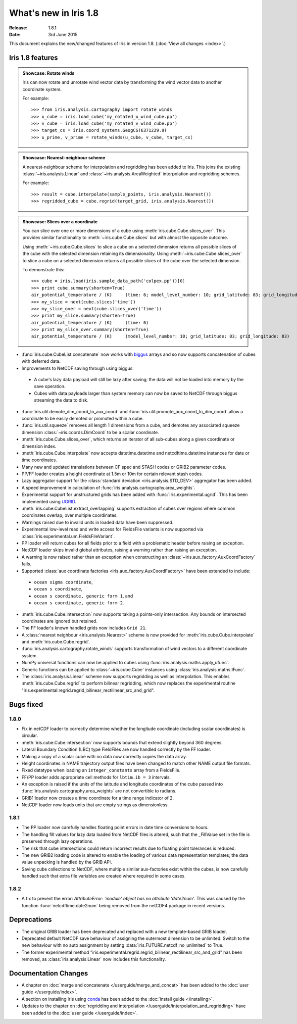 What's new in Iris 1.8
**********************

:Release: 1.8.1
:Date: 3rd June 2015

This document explains the new/changed features of Iris in version 1.8.
(:doc:`View all changes <index>`.)

Iris 1.8 features
=================

.. _showcase:

.. admonition:: Showcase: Rotate winds

    Iris can now rotate and unrotate wind vector data by transforming the wind
    vector data to another coordinate system.

    For example::

        >>> from iris.analysis.cartography import rotate_winds
        >>> u_cube = iris.load_cube('my_rotated_u_wind_cube.pp')
        >>> v_cube = iris.load_cube('my_rotated_v_wind_cube.pp')
        >>> target_cs = iris.coord_systems.GeogCS(6371229.0)
        >>> u_prime, v_prime = rotate_winds(u_cube, v_cube, target_cs)

.. admonition:: Showcase: Nearest-neighbour scheme

    A nearest-neighbour scheme for interpolation and regridding has been added
    to Iris. This joins the existing :class:`~iris.analysis.Linear` and
    :class:`~iris.analysis.AreaWeighted` interpolation and regridding schemes.

    For example::

        >>> result = cube.interpolate(sample_points, iris.analysis.Nearest())
        >>> regridded_cube = cube.regrid(target_grid, iris.analysis.Nearest())

.. admonition:: Showcase: Slices over a coordinate

    You can slice over one or more dimensions of a cube using :meth:`iris.cube.Cube.slices_over`.
    This provides similar functionality to :meth:`~iris.cube.Cube.slices` but with
    almost the opposite outcome.
    
    Using :meth:`~iris.cube.Cube.slices` to slice a cube on a selected dimension returns
    all possible slices of the cube with the selected dimension retaining its dimensionality.
    Using :meth:`~iris.cube.Cube.slices_over` to slice a cube on a selected
    dimension returns all possible slices of the cube over the selected dimension. 
    
    To demonstrate this::

        >>> cube = iris.load(iris.sample_data_path('colpex.pp'))[0]
        >>> print cube.summary(shorten=True)
        air_potential_temperature / (K)     (time: 6; model_level_number: 10; grid_latitude: 83; grid_longitude: 83)
        >>> my_slice = next(cube.slices('time'))
        >>> my_slice_over = next(cube.slices_over('time'))
        >>> print my_slice.summary(shorten=True)
        air_potential_temperature / (K)     (time: 6)
        >>> print my_slice_over.summary(shorten=True)
        air_potential_temperature / (K)     (model_level_number: 10; grid_latitude: 83; grid_longitude: 83)
    

* :func:`iris.cube.CubeList.concatenate` now works with `biggus <http://biggus.readthedocs.org/>`_ arrays and so
  now supports concatenation of cubes with deferred data.
* Improvements to NetCDF saving through using biggus:
 * A cube's lazy data payload will still be lazy after saving; the data will not
   be loaded into memory by the save operation.
 * Cubes with data payloads larger than system memory can now be saved to NetCDF
   through biggus streaming the data to disk.
* :func:`iris.util.demote_dim_coord_to_aux_coord` and :func:`iris.util.promote_aux_coord_to_dim_coord`
  allow a coordinate to be easily demoted or promoted within a cube.
* :func:`iris.util.squeeze` removes all length 1 dimensions from a cube, and demotes
  any associated squeeze dimension :class:`~iris.coords.DimCoord` to be a scalar coordinate.
* :meth:`iris.cube.Cube.slices_over`, which returns an iterator of all sub-cubes along a given
  coordinate or dimension index.
* :meth:`iris.cube.Cube.interpolate` now accepts datetime.datetime and 
  netcdftime.datetime instances for date or time coordinates.
* Many new and updated translations between CF spec and STASH codes or GRIB2 parameter
  codes.
* PP/FF loader creates a height coordinate at 1.5m or 10m for certain relevant stash codes.
* Lazy aggregator support for the :class:`standard deviation <iris.analysis.STD_DEV>`
  aggregator has been added.
* A speed improvement in calculation of :func:`iris.analysis.cartography.area_weights`.
* Experimental support for unstructured grids has been added with :func:`iris.experimental.ugrid`.
  This has been implemented using `UGRID <https://github.com/pyugrid/pyugrid>`_.
* :meth:`iris.cube.CubeList.extract_overlapping` supports extraction of cubes over
  regions where common coordinates overlap, over multiple coordinates.
* Warnings raised due to invalid units in loaded data have been suppressed.
* Experimental low-level read and write access for FieldsFile variants is now supported
  via :class:`iris.experimental.um.FieldsFileVariant`.
* PP loader will return cubes for all fields prior to a field with a problematic
  header before raising an exception.
* NetCDF loader skips invalid global attributes, raising a warning rather than raising an
  exception.
* A warning is now raised rather than an exception when constructing an
  :class:`~iris.aux_factory.AuxCoordFactory` fails.
* Supported :class:`aux coordinate factories <iris.aux_factory.AuxCoordFactory>`
  have been extended to include:
 * ``ocean sigma coordinate``,
 * ``ocean s coordinate``,
 * ``ocean s coordinate, generic form 1``, and
 * ``ocean s coordinate, generic form 2``.
* :meth:`iris.cube.Cube.intersection` now supports taking a points-only intersection.
  Any bounds on intersected coordinates are ignored but retained.
* The FF loader's known handled grids now includes ``Grid 21``.
* A :class:`nearest neighbour <iris.analysis.Nearest>` scheme is now provided for
  :meth:`iris.cube.Cube.interpolate` and :meth:`iris.cube.Cube.regrid`. 
* :func:`iris.analysis.cartography.rotate_winds` supports transformation of wind vectors
  to a different coordinate system.
* NumPy universal functions can now be applied to cubes using
  :func:`iris.analysis.maths.apply_ufunc`.
* Generic functions can be applied to :class:`~iris.cube.Cube` instances using 
  :class:`iris.analysis.maths.IFunc`. 
* The :class:`iris.analysis.Linear` scheme now supports regridding as well as interpolation.
  This enables :meth:`iris.cube.Cube.regrid` to perform bilinear regridding, which now
  replaces the experimental routine "iris.experimental.regrid.regrid_bilinear_rectilinear_src_and_grid".

Bugs fixed
==========

1.8.0
------
* Fix in netCDF loader to correctly determine whether the longitude coordinate
  (including scalar coordinates) is circular.
* :meth:`iris.cube.Cube.intersection` now supports bounds that extend slightly beyond 360
  degrees.
* Lateral Boundary Condition (LBC) type FieldFiles are now handled correctly by the FF loader.
* Making a copy of a scalar cube with no data now correctly copies the data array.
* Height coordinates in NAME trajectory output files have been changed to match other
  NAME output file formats.
* Fixed datatype when loading an ``integer_constants`` array from a FieldsFile.
* FF/PP loader adds appropriate cell methods for ``lbtim.ib = 3`` intervals.
* An exception is raised if the units of the latitude and longitude coordinates
  of the cube passed into :func:`iris.analysis.cartography.area_weights` are not
  convertible to radians.
* GRIB1 loader now creates a time coordinate for a time range indicator of 2.
* NetCDF loader now loads units that are empty strings as dimensionless.

1.8.1
------
* The PP loader now carefully handles floating point errors in date time conversions to hours.
* The handling fill values for lazy data loaded from NetCDF files is altered, such that the 
  _FillValue set in the file is preserved through lazy operations.
* The risk that cube intersections could return incorrect results due to floating point
  tolerances is reduced.
* The new GRIB2 loading code is altered to enable the loading of various data representation
  templates; the data value unpacking is handled by the GRIB API.
* Saving cube collections to NetCDF, where multiple similar aux-factories exist within the cubes, 
  is now carefully handled such that extra file variables are created where required in some cases.

1.8.2
-----
* A fix to prevent the error: *AttributeError: 'module' object has no attribute 'date2num'*.
  This was caused by the function :func:`netcdftime.date2num` being removed from the netCDF4
  package in recent versions.

Deprecations
============
* The original GRIB loader has been deprecated and replaced with a new
  template-based GRIB loader.
* Deprecated default NetCDF save behaviour of assigning the outermost
  dimension to be unlimited.  Switch to the new behaviour with no auto
  assignment by setting :data:`iris.FUTURE.netcdf_no_unlimited` to True.
* The former experimental method
  "iris.experimental.regrid.regrid_bilinear_rectilinear_src_and_grid" has been removed, as
  :class:`iris.analysis.Linear` now includes this functionality.

Documentation Changes
=====================
* A chapter on :doc:`merge and concatenate </userguide/merge_and_concat>` has been
  added to the :doc:`user guide </userguide/index>`.
* A section on installing Iris using `conda <http://conda.pydata.org/>`_ has been
  added to the :doc:`install guide </installing>`.
* Updates to the chapter on
  :doc:`regridding and interpolation </userguide/interpolation_and_regridding>`
  have been added to the :doc:`user guide </userguide/index>`.

